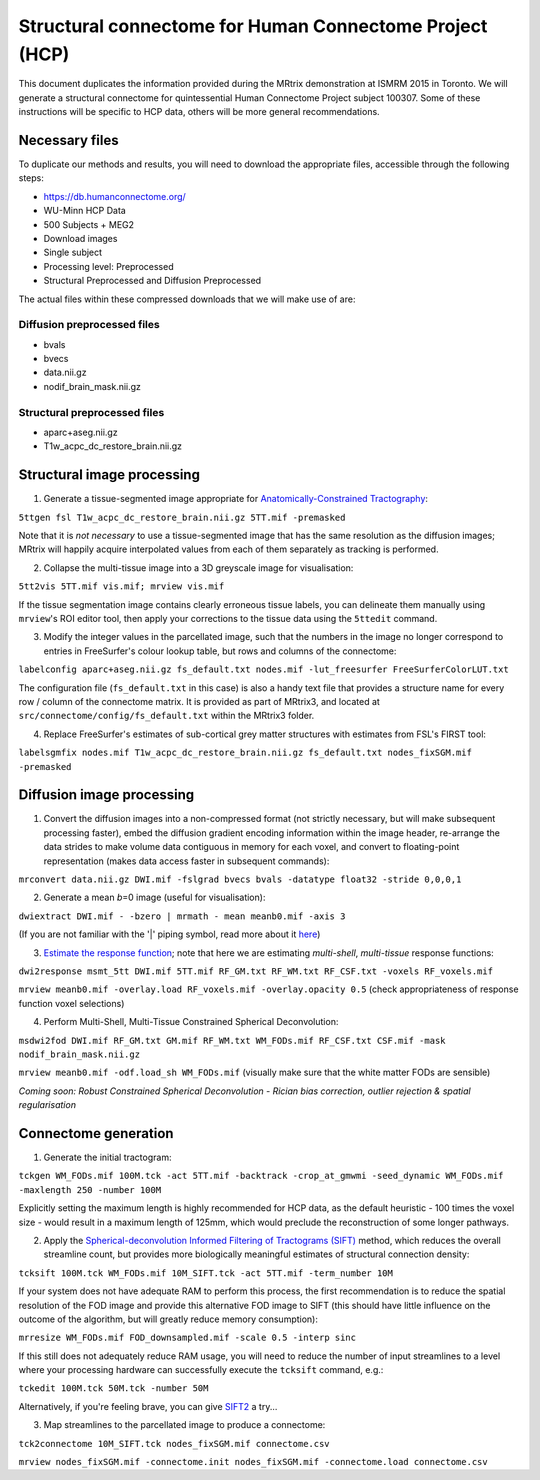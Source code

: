 Structural connectome for Human Connectome Project (HCP)
========================================================

This document duplicates the information provided during the MRtrix
demonstration at ISMRM 2015 in Toronto. We will generate a structural
connectome for quintessential Human Connectome Project subject 100307.
Some of these instructions will be specific to HCP data, others will be
more general recommendations.

Necessary files
---------------

To duplicate our methods and results, you will need to download the
appropriate files, accessible through the following steps:

- https://db.humanconnectome.org/
- WU-Minn HCP Data
- 500 Subjects + MEG2
- Download images
- Single subject
- Processing level: Preprocessed
- Structural Preprocessed and Diffusion Preprocessed

The actual files within these compressed downloads that we will make use
of are:

Diffusion preprocessed files
~~~~~~~~~~~~~~~~~~~~~~~~~~~~

-  bvals
-  bvecs
-  data.nii.gz
-  nodif\_brain\_mask.nii.gz

Structural preprocessed files
~~~~~~~~~~~~~~~~~~~~~~~~~~~~~

-  aparc+aseg.nii.gz
-  T1w\_acpc\_dc\_restore_brain.nii.gz

Structural image processing
---------------------------

1. Generate a tissue-segmented image appropriate for
   `Anatomically-Constrained
   Tractography <anatomically-constrained-tractography-(ACT)>`__:

``5ttgen fsl T1w_acpc_dc_restore_brain.nii.gz 5TT.mif -premasked``

Note that it is *not necessary* to use a tissue-segmented image that has
the same resolution as the diffusion images; MRtrix will happily acquire
interpolated values from each of them separately as tracking is
performed.

2. Collapse the multi-tissue image into a 3D greyscale image for
   visualisation:

``5tt2vis 5TT.mif vis.mif; mrview vis.mif``

If the tissue segmentation image contains clearly erroneous tissue
labels, you can delineate them manually using ``mrview``'s ROI editor
tool, then apply your corrections to the tissue data using the
``5ttedit`` command.

3. Modify the integer values in the parcellated image, such that the
   numbers in the image no longer correspond to entries in FreeSurfer's
   colour lookup table, but rows and columns of the connectome:

``labelconfig aparc+aseg.nii.gz fs_default.txt nodes.mif -lut_freesurfer FreeSurferColorLUT.txt``

The configuration file (``fs_default.txt`` in this case) is also a handy
text file that provides a structure name for every row / column of the
connectome matrix. It is provided as part of MRtrix3, and located at
``src/connectome/config/fs_default.txt`` within the MRtrix3 folder.

4. Replace FreeSurfer's estimates of sub-cortical grey matter structures
   with estimates from FSL's FIRST tool:

``labelsgmfix nodes.mif T1w_acpc_dc_restore_brain.nii.gz fs_default.txt nodes_fixSGM.mif -premasked``

Diffusion image processing
--------------------------

1. Convert the diffusion images into a non-compressed format (not
   strictly necessary, but will make subsequent processing faster),
   embed the diffusion gradient encoding information within the image
   header, re-arrange the data strides to make volume data contiguous
   in memory for each voxel, and convert to floating-point representation
   (makes data access faster in subsequent commands):

``mrconvert data.nii.gz DWI.mif -fslgrad bvecs bvals -datatype float32 -stride 0,0,0,1``

2. Generate a mean *b*\ =0 image (useful for visualisation):

``dwiextract DWI.mif - -bzero | mrmath - mean meanb0.mif -axis 3``

(If you are not familiar with the '\|' piping symbol, read more about it
`here <DesignPrinciples/Unix-Pipelines>`__)

3. `Estimate the response function <Response-function-estimation>`__;
   note that here we are estimating *multi-shell*, *multi-tissue*
   response functions:

``dwi2response msmt_5tt DWI.mif 5TT.mif RF_GM.txt RF_WM.txt RF_CSF.txt -voxels RF_voxels.mif``

``mrview meanb0.mif -overlay.load RF_voxels.mif -overlay.opacity 0.5`` (check
appropriateness of response function voxel selections)

4. Perform Multi-Shell, Multi-Tissue Constrained Spherical Deconvolution:

``msdwi2fod DWI.mif RF_GM.txt GM.mif RF_WM.txt WM_FODs.mif RF_CSF.txt CSF.mif -mask nodif_brain_mask.nii.gz``

``mrview meanb0.mif -odf.load_sh WM_FODs.mif`` (visually make sure that the
white matter FODs are sensible)

*Coming soon: Robust Constrained Spherical Deconvolution - Rician bias
correction, outlier rejection & spatial regularisation*

Connectome generation
---------------------

1. Generate the initial tractogram:

``tckgen WM_FODs.mif 100M.tck -act 5TT.mif -backtrack -crop_at_gmwmi -seed_dynamic WM_FODs.mif -maxlength 250 -number 100M``

Explicitly setting the maximum length is highly recommended for HCP
data, as the default heuristic - 100 times the voxel size - would result
in a maximum length of 125mm, which would preclude the reconstruction of
some longer pathways.

2. Apply the `Spherical-deconvolution Informed Filtering of Tractograms
   (SIFT) <sift>`__ method, which reduces the overall streamline count,
   but provides more biologically meaningful estimates of structural
   connection density:

``tcksift 100M.tck WM_FODs.mif 10M_SIFT.tck -act 5TT.mif -term_number 10M``

If your system does not have adequate RAM to perform this process, the
first recommendation is to reduce the spatial resolution of the FOD
image and provide this alternative FOD image to SIFT (this should have
little influence on the outcome of the algorithm, but will greatly
reduce memory consumption):

``mrresize WM_FODs.mif FOD_downsampled.mif -scale 0.5 -interp sinc``

If this still does not adequately reduce RAM usage, you will need to
reduce the number of input streamlines to a level where your processing
hardware can successfully execute the ``tcksift`` command, e.g.:

``tckedit 100M.tck 50M.tck -number 50M``

Alternatively, if you're feeling brave, you can give
`SIFT2 <Handling-SIFT2-weights>`__ a try...

3. Map streamlines to the parcellated image to produce a connectome:

``tck2connectome 10M_SIFT.tck nodes_fixSGM.mif connectome.csv``

``mrview nodes_fixSGM.mif -connectome.init nodes_fixSGM.mif -connectome.load connectome.csv``

